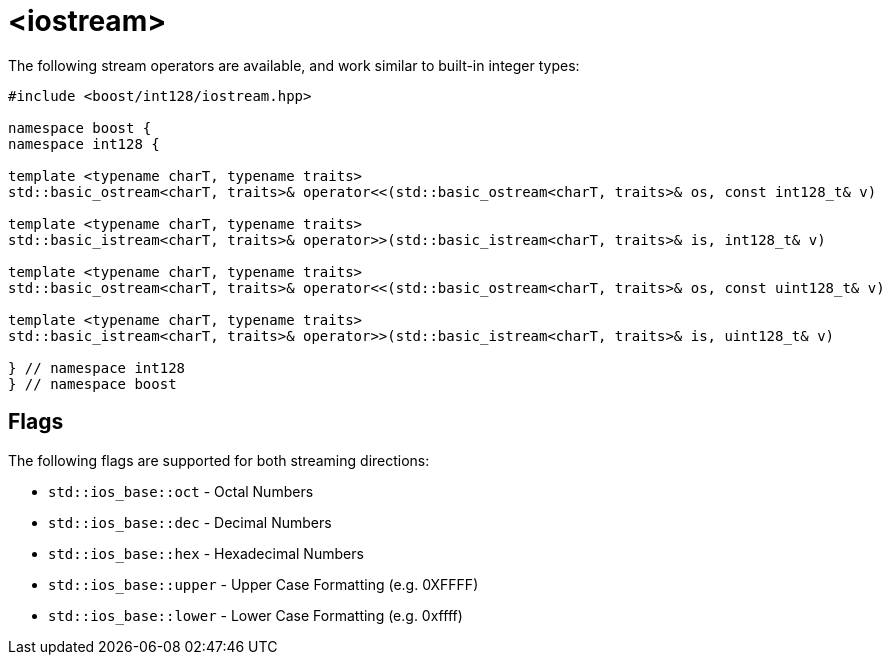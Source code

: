 ////
Copyright 2025 Matt Borland
Distributed under the Boost Software License, Version 1.0.
https://www.boost.org/LICENSE_1_0.txt
////

[#stream]
= <iostream>
:idprefix: stream_

The following stream operators are available, and work similar to built-in integer types:

[source, c++]
----

#include <boost/int128/iostream.hpp>

namespace boost {
namespace int128 {

template <typename charT, typename traits>
std::basic_ostream<charT, traits>& operator<<(std::basic_ostream<charT, traits>& os, const int128_t& v)

template <typename charT, typename traits>
std::basic_istream<charT, traits>& operator>>(std::basic_istream<charT, traits>& is, int128_t& v)

template <typename charT, typename traits>
std::basic_ostream<charT, traits>& operator<<(std::basic_ostream<charT, traits>& os, const uint128_t& v)

template <typename charT, typename traits>
std::basic_istream<charT, traits>& operator>>(std::basic_istream<charT, traits>& is, uint128_t& v)

} // namespace int128
} // namespace boost

----

== Flags

The following flags are supported for both streaming directions:

- `std::ios_base::oct` - Octal Numbers
- `std::ios_base::dec` - Decimal Numbers
- `std::ios_base::hex` - Hexadecimal Numbers
- `std::ios_base::upper` - Upper Case Formatting (e.g. 0XFFFF)
- `std::ios_base::lower` - Lower Case Formatting (e.g. 0xffff)

